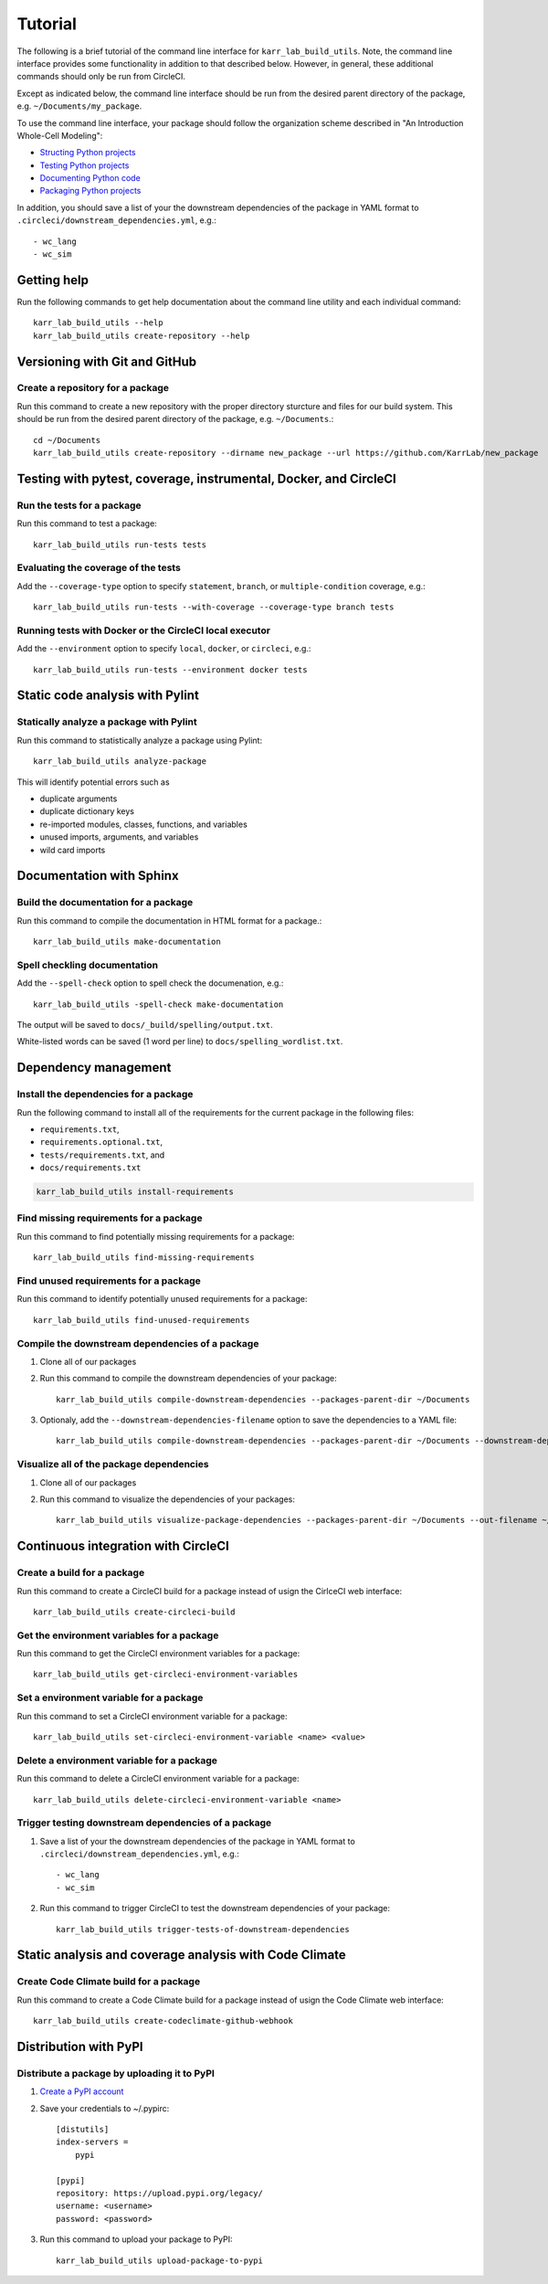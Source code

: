 Tutorial
========

The following is a brief tutorial of the command line interface for ``karr_lab_build_utils``. Note, the command line interface provides some functionality in addition to that described below. However, in general, these additional commands should only be run from CircleCI.

Except as indicated below, the command line interface should be run from the desired parent directory of the package, e.g. ``~/Documents/my_package``.

To use the command line interface, your package should follow the organization scheme described in "An Introduction Whole-Cell Modeling":

* `Structing Python projects <http://intro-to-wc-modeling.readthedocs.io/en/latest/concepts_skills/software_engineering/structuring_python_projects.html>`_
* `Testing Python projects <http://intro-to-wc-modeling.readthedocs.io/en/latest/concepts_skills/software_engineering/continuous_integration.html>`_
* `Documenting Python code <http://intro-to-wc-modeling.readthedocs.io/en/latest/concepts_skills/software_engineering/documenting_python.html>`_
* `Packaging Python projects <http://intro-to-wc-modeling.readthedocs.io/en/latest/concepts_skills/software_engineering/distributing_python.html>`_

In addition, you should save a list of your the downstream dependencies of the package in YAML format to ``.circleci/downstream_dependencies.yml``, e.g.::

    - wc_lang
    - wc_sim


Getting help
------------

Run the following commands to get help documentation about the command line utility and each individual command::

    karr_lab_build_utils --help
    karr_lab_build_utils create-repository --help


Versioning with Git and GitHub
------------------------------

Create a repository for a package
^^^^^^^^^^^^^^^^^^^^^^^^^^^^^^^^^

Run this command to create a new repository with the proper directory sturcture and files for our build system. This should be run from the desired parent directory of the package, e.g. ``~/Documents``.::

    cd ~/Documents
    karr_lab_build_utils create-repository --dirname new_package --url https://github.com/KarrLab/new_package


Testing with pytest, coverage, instrumental, Docker, and CircleCI
-----------------------------------------------------------------

Run the tests for a package
^^^^^^^^^^^^^^^^^^^^^^^^^^^

Run this command to test a package::

    karr_lab_build_utils run-tests tests

Evaluating the coverage of the tests
^^^^^^^^^^^^^^^^^^^^^^^^^^^^^^^^^^^^

Add the ``--coverage-type`` option to specify ``statement``, ``branch``, or ``multiple-condition`` coverage, e.g.::

    karr_lab_build_utils run-tests --with-coverage --coverage-type branch tests

Running tests with Docker or the CircleCI local executor
^^^^^^^^^^^^^^^^^^^^^^^^^^^^^^^^^^^^^^^^^^^^^^^^^^^^^^^^
Add the ``--environment`` option to specify ``local``, ``docker``, or ``circleci``, e.g.::

    karr_lab_build_utils run-tests --environment docker tests

Static code analysis with Pylint
--------------------------------

Statically analyze a package with Pylint
^^^^^^^^^^^^^^^^^^^^^^^^^^^^^^^^^^^^^^^^

Run this command to statistically analyze a package using Pylint::

    karr_lab_build_utils analyze-package

This will identify potential errors such as

* duplicate arguments
* duplicate dictionary keys
* re-imported modules, classes, functions, and variables
* unused imports, arguments, and variables
* wild card imports


Documentation with Sphinx
-------------------------

Build the documentation for a package
^^^^^^^^^^^^^^^^^^^^^^^^^^^^^^^^^^^^^

Run this command to compile the documentation in HTML format for a package.::

    karr_lab_build_utils make-documentation

Spell checkling documentation
^^^^^^^^^^^^^^^^^^^^^^^^^^^^^

Add the ``--spell-check`` option to spell check the documenation, e.g.::

    karr_lab_build_utils -spell-check make-documentation

The output will be saved to ``docs/_build/spelling/output.txt``.

White-listed words can be saved (1 word per line) to ``docs/spelling_wordlist.txt``.


Dependency management
---------------------

Install the dependencies for a package
^^^^^^^^^^^^^^^^^^^^^^^^^^^^^^^^^^^^^^

Run the following command to install all of the requirements for the current package in the following files:

* ``requirements.txt``,
* ``requirements.optional.txt``,
* ``tests/requirements.txt``, and
* ``docs/requirements.txt``

.. code-block:: bash

    karr_lab_build_utils install-requirements

Find missing requirements for a package
^^^^^^^^^^^^^^^^^^^^^^^^^^^^^^^^^^^^^^^

Run this command to find potentially missing requirements for a package::

    karr_lab_build_utils find-missing-requirements


Find unused requirements for a package
^^^^^^^^^^^^^^^^^^^^^^^^^^^^^^^^^^^^^^^

Run this command to identify potentially unused requirements for a package::

    karr_lab_build_utils find-unused-requirements

Compile the downstream dependencies of a package
^^^^^^^^^^^^^^^^^^^^^^^^^^^^^^^^^^^^^^^^^^^^^^^^

#. Clone all of our packages
#. Run this command to compile the downstream dependencies of your package::

    karr_lab_build_utils compile-downstream-dependencies --packages-parent-dir ~/Documents

#. Optionaly, add the ``--downstream-dependencies-filename`` option to save the dependencies to a YAML file::

    karr_lab_build_utils compile-downstream-dependencies --packages-parent-dir ~/Documents --downstream-dependencies-filename .circleci/downstream_dependencies.yml


Visualize all of the package dependencies
^^^^^^^^^^^^^^^^^^^^^^^^^^^^^^^^^^^^^^^^^^^^^^^^

#. Clone all of our packages
#. Run this command to visualize the dependencies of your packages::

    karr_lab_build_utils visualize-package-dependencies --packages-parent-dir ~/Documents --out-filename ~/Documents/package-dependencies.pdf

Continuous integration with CircleCI
------------------------------------

Create a build for a package
^^^^^^^^^^^^^^^^^^^^^^^^^^^^^^^^^^^^^

Run this command to create a CircleCI build for a package instead of usign the CirlceCI web interface::

    karr_lab_build_utils create-circleci-build


Get the environment variables for a package
^^^^^^^^^^^^^^^^^^^^^^^^^^^^^^^^^^^^^^^^^^^^^^^^^^^^

Run this command to get the CircleCI environment variables for a package::

    karr_lab_build_utils get-circleci-environment-variables


Set a environment variable for a package
^^^^^^^^^^^^^^^^^^^^^^^^^^^^^^^^^^^^^^^^^^^^^^^^^

Run this command to set a CircleCI environment variable for a package::

    karr_lab_build_utils set-circleci-environment-variable <name> <value>


Delete a environment variable for a package
^^^^^^^^^^^^^^^^^^^^^^^^^^^^^^^^^^^^^^^^^^^^^^^^^^^^

Run this command to delete a CircleCI environment variable for a package::

    karr_lab_build_utils delete-circleci-environment-variable <name>


Trigger testing downstream dependencies of a package
^^^^^^^^^^^^^^^^^^^^^^^^^^^^^^^^^^^^^^^^^^^^^^^^^^^^^^^^^^^^^

#. Save a list of your the downstream dependencies of the package in YAML format to ``.circleci/downstream_dependencies.yml``, e.g.::

    - wc_lang
    - wc_sim

#. Run this command to trigger CircleCI to test the downstream dependencies of your package::

    karr_lab_build_utils trigger-tests-of-downstream-dependencies


Static analysis and coverage analysis with Code Climate
-------------------------------------------------------

Create Code Climate build for a package
^^^^^^^^^^^^^^^^^^^^^^^^^^^^^^^^^^^^^^^

Run this command to create a Code Climate build for a package instead of usign the Code Climate web interface::

    karr_lab_build_utils create-codeclimate-github-webhook

Distribution with PyPI
----------------------

Distribute a package by uploading it to PyPI
^^^^^^^^^^^^^^^^^^^^^^^^^^^^^^^^^^^^^^^^^^^^

#. `Create a PyPI account <https://pypi.python.org/pypi?%3Aaction=register_form>`_
#. Save your credentials to ~/.pypirc::

    [distutils]
    index-servers =
        pypi

    [pypi]
    repository: https://upload.pypi.org/legacy/
    username: <username>
    password: <password>

#. Run this command to upload your package to PyPI::

    karr_lab_build_utils upload-package-to-pypi
